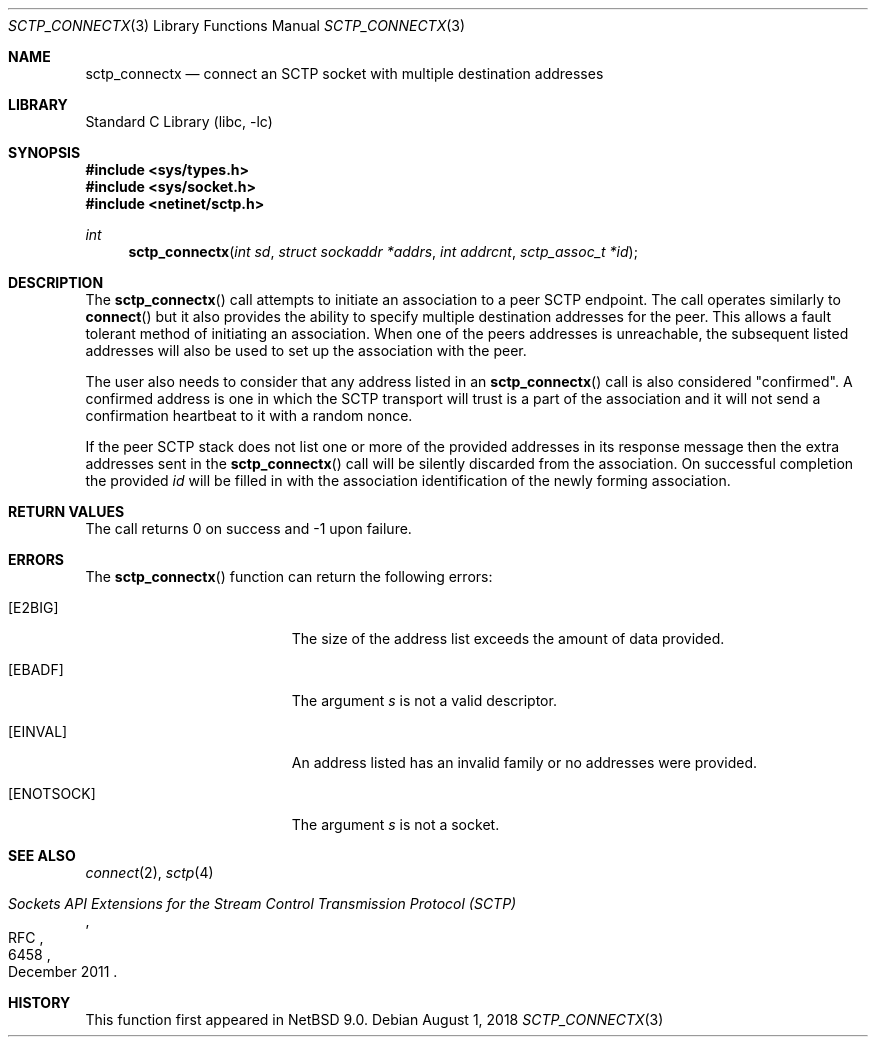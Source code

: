 .\"	$NetBSD: sctp_connectx.3,v 1.2.4.2 2019/06/10 22:05:20 christos Exp $
.\"
.\" Copyright (c) 1983, 1991, 1993
.\"	The Regents of the University of California.  All rights reserved.
.\"
.\" Redistribution and use in source and binary forms, with or without
.\" modification, are permitted provided that the following conditions
.\" are met:
.\" 1. Redistributions of source code must retain the above copyright
.\"    notice, this list of conditions and the following disclaimer.
.\" 2. Redistributions in binary form must reproduce the above copyright
.\"    notice, this list of conditions and the following disclaimer in the
.\"    documentation and/or other materials provided with the distribution.
.\" 3. Neither the name of the University nor the names of its contributors
.\"    may be used to endorse or promote products derived from this software
.\"    without specific prior written permission.
.\"
.\" THIS SOFTWARE IS PROVIDED BY THE REGENTS AND CONTRIBUTORS ``AS IS'' AND
.\" ANY EXPRESS OR IMPLIED WARRANTIES, INCLUDING, BUT NOT LIMITED TO, THE
.\" IMPLIED WARRANTIES OF MERCHANTABILITY AND FITNESS FOR A PARTICULAR PURPOSE
.\" ARE DISCLAIMED.  IN NO EVENT SHALL THE REGENTS OR CONTRIBUTORS BE LIABLE
.\" FOR ANY DIRECT, INDIRECT, INCIDENTAL, SPECIAL, EXEMPLARY, OR CONSEQUENTIAL
.\" DAMAGES (INCLUDING, BUT NOT LIMITED TO, PROCUREMENT OF SUBSTITUTE GOODS
.\" OR SERVICES; LOSS OF USE, DATA, OR PROFITS; OR BUSINESS INTERRUPTION)
.\" HOWEVER CAUSED AND ON ANY THEORY OF LIABILITY, WHETHER IN CONTRACT, STRICT
.\" LIABILITY, OR TORT (INCLUDING NEGLIGENCE OR OTHERWISE) ARISING IN ANY WAY
.\" OUT OF THE USE OF THIS SOFTWARE, EVEN IF ADVISED OF THE POSSIBILITY OF
.\" SUCH DAMAGE.
.\"
.Dd August 1, 2018
.Dt SCTP_CONNECTX 3
.Os
.Sh NAME
.Nm sctp_connectx
.Nd connect an SCTP socket with multiple destination addresses
.Sh LIBRARY
.Lb libc
.Sh SYNOPSIS
.In sys/types.h
.In sys/socket.h
.In netinet/sctp.h
.Ft int
.Fn sctp_connectx "int sd" "struct sockaddr *addrs" "int addrcnt" "sctp_assoc_t *id"
.Sh DESCRIPTION
The
.Fn sctp_connectx
call attempts to initiate an association to a peer SCTP
endpoint.
The call operates similarly to
.Fn connect
but it also provides the ability to specify multiple destination
addresses for the peer.
This allows a fault tolerant method
of initiating an association.
When one of the peers addresses
is unreachable, the subsequent listed addresses will also be used
to set up the association with the peer.
.Pp
The user also needs to consider that any address listed in an
.Fn sctp_connectx
call is also considered "confirmed".
A confirmed address is one in
which the SCTP transport will trust is a part of the association
and it will not send a confirmation heartbeat to it with
a random nonce.
.Pp
If the peer SCTP stack does not list one or more of
the provided addresses in its response message then
the extra addresses sent in the
.Fn sctp_connectx
call will be silently discarded from the association.
On
successful completion the provided
.Fa id
will be
filled in with the association identification of the newly
forming association.
.Sh RETURN VALUES
The call returns 0 on success and \-1 upon failure.
.Sh ERRORS
The
.Fn sctp_connectx
function can return the following errors:
.Bl -tag -width Er
.It Bq Er E2BIG
The size of the address list exceeds the amount of
data provided.
.It Bq Er EBADF
The argument
.Fa s
is not a valid descriptor.
.It Bq Er EINVAL
An address listed has an invalid family or no
addresses were provided.
.It Bq Er ENOTSOCK
The argument
.Fa s
is not a socket.
.El
.Sh SEE ALSO
.Xr connect 2 ,
.Xr sctp 4
.Rs
.%R RFC
.%N 6458
.%T "Sockets API Extensions for the Stream Control Transmission Protocol (SCTP)"
.%D December 2011
.Re
.Sh HISTORY
This function first appeared in
.Nx 9.0 .
